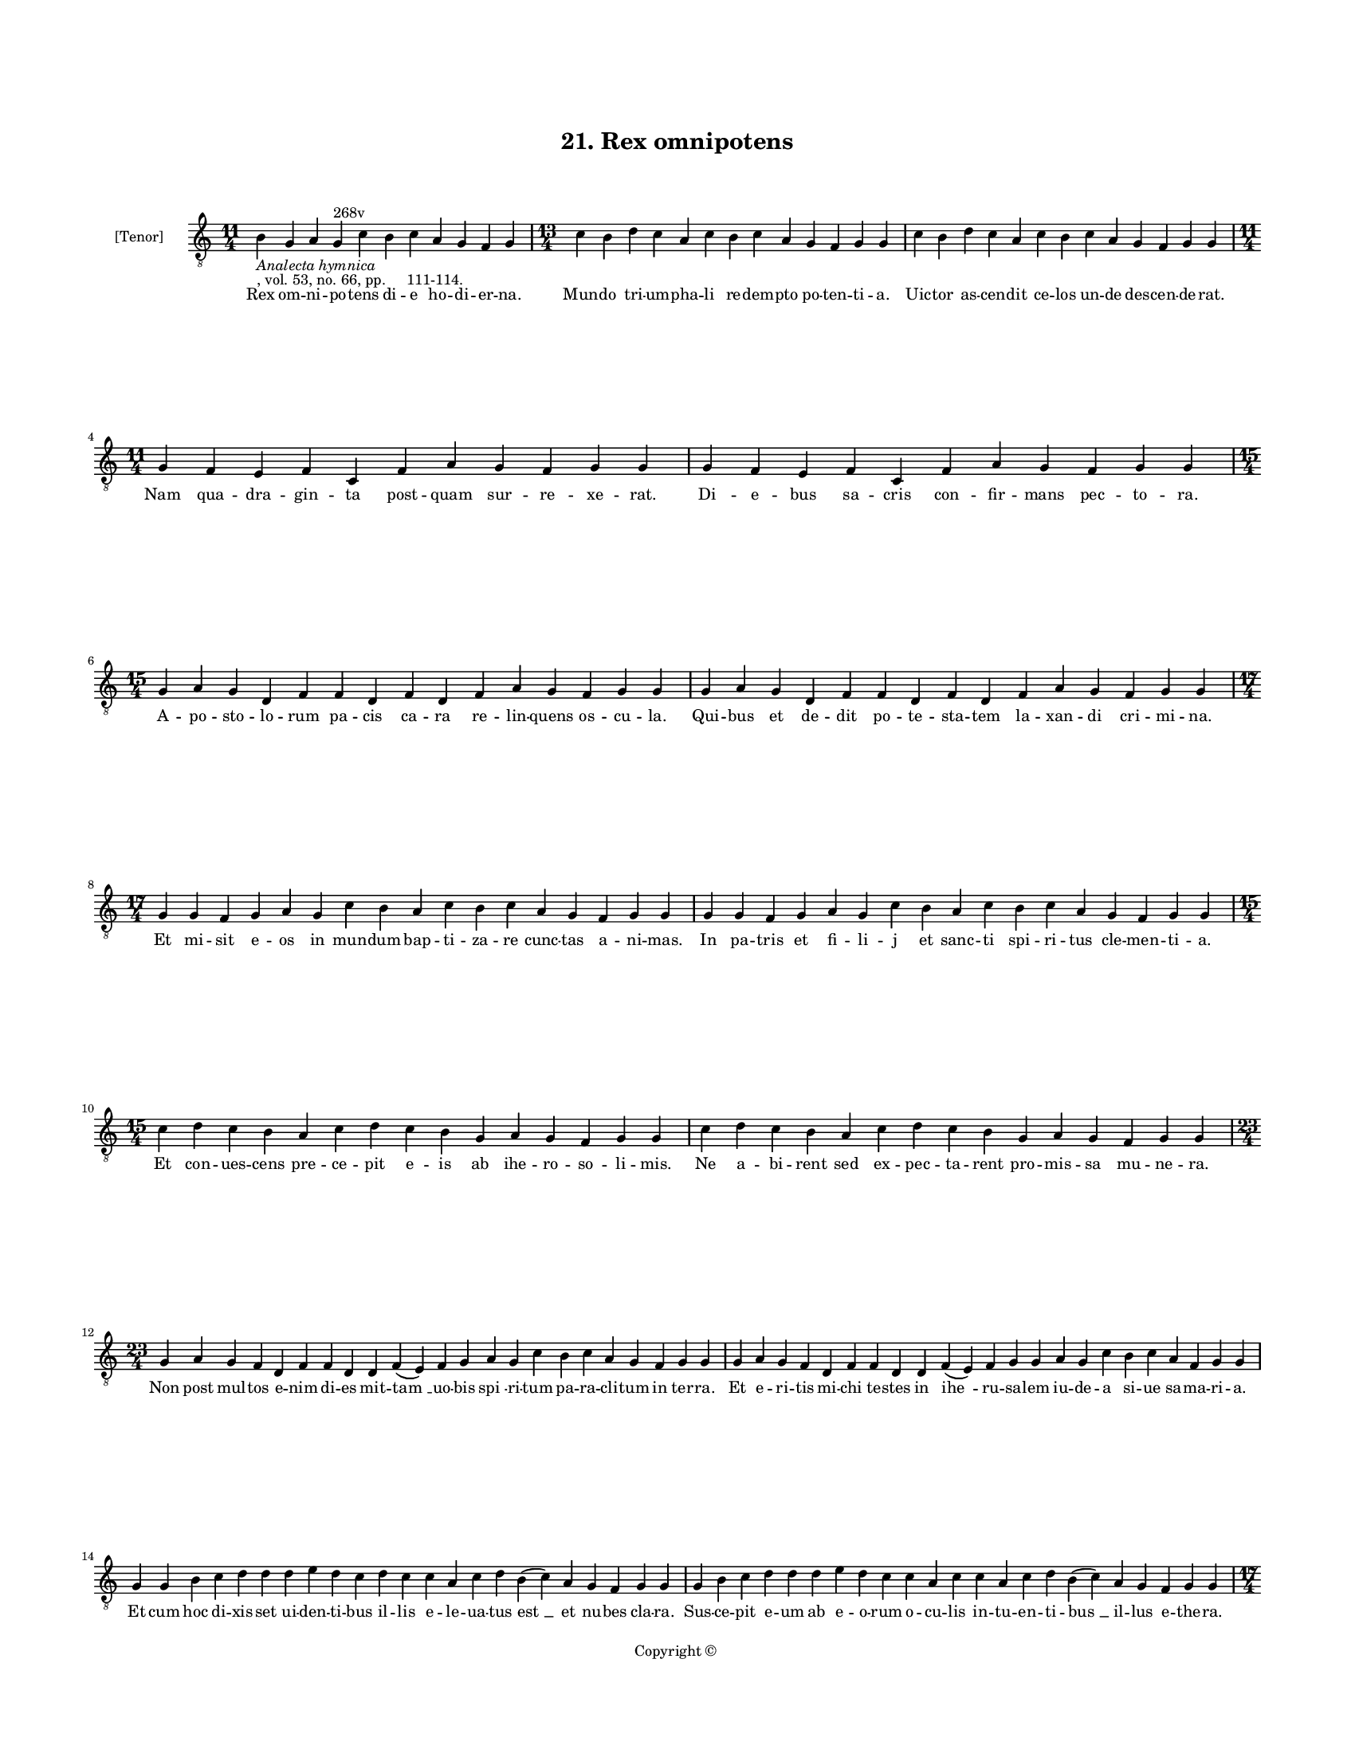 
\version "2.18.2"
% automatically converted by musicxml2ly from musicxml/BN_lat_1112_Sequence_21_Rex_omnipotens.xml

\header {
    encodingsoftware = "Sibelius 6.2"
    encodingdate = "2019-04-17"
    copyright = "Copyright © "
    title = "21. Rex omnipotens"
    }

#(set-global-staff-size 11.9501574803)
\paper {
    paper-width = 21.59\cm
    paper-height = 27.94\cm
    top-margin = 2.0\cm
    bottom-margin = 1.5\cm
    left-margin = 1.5\cm
    right-margin = 1.5\cm
    between-system-space = 2.1\cm
    page-top-space = 1.28\cm
    }
\layout {
    \context { \Score
        autoBeaming = ##f
        }
    }
PartPOneVoiceOne =  \relative b {
    \clef "treble_8" \key c \major \time 11/4 | % 1
    b4 -\markup{ \italic {Analecta hymnica} } -", vol. 53, no. 66, pp.
    111-114." g4 a4 g4 ^"268v" c4 b4 c4 a4 g4 f4 g4 | % 2
    \time 13/4  c4 b4 d4 c4 a4 c4 b4 c4 a4 g4 f4 g4 g4 | % 3
    c4 b4 d4 c4 a4 c4 b4 c4 a4 g4 f4 g4 g4 \break | % 4
    \time 11/4  g4 f4 e4 f4 c4 f4 a4 g4 f4 g4 g4 | % 5
    g4 f4 e4 f4 c4 f4 a4 g4 f4 g4 g4 \break | % 6
    \time 15/4  g4 a4 g4 d4 f4 f4 d4 f4 d4 f4 a4 g4 f4 g4 g4 | % 7
    g4 a4 g4 d4 f4 f4 d4 f4 d4 f4 a4 g4 f4 g4 g4 \break | % 8
    \time 17/4  g4 g4 f4 g4 a4 g4 c4 b4 a4 c4 b4 c4 a4 g4 f4 g4 g4 | % 9
    g4 g4 f4 g4 a4 g4 c4 b4 a4 c4 b4 c4 a4 g4 f4 g4 g4 \break |
    \barNumberCheck #10
    \time 15/4  c4 d4 c4 b4 a4 c4 d4 c4 b4 g4 a4 g4 f4 g4 g4 | % 11
    c4 d4 c4 b4 a4 c4 d4 c4 b4 g4 a4 g4 f4 g4 g4 \break | % 12
    \time 23/4  g4 a4 g4 f4 d4 f4 f4 d4 d4 f4 ( e4 ) f4 g4 a4 g4 c4 b4 c4
    a4 g4 f4 g4 g4 | % 13
    g4 a4 g4 f4 d4 f4 f4 d4 d4 f4 ( e4 ) f4 g4 g4 a4 g4 c4 b4 c4 a4 f4 g4
    g4 \break | % 14
    g4 g4 b4 c4 d4 d4 d4 e4 d4 c4 d4 c4 c4 a4 c4 d4 b4 ( c4 ) a4 g4 f4 g4
    g4 | % 15
    g4 b4 c4 d4 d4 d4 e4 d4 c4 c4 a4 c4 c4 a4 c4 d4 b4 ( c4 ) a4 g4 f4 g4
    g4 \pageBreak | % 16
    \time 17/4  c4 b4 a4 c4 g4 c4 b4 a4 c4 d4 d4 d4 e4 d4 c4 d4 d4 | % 17
    \time 16/4  c4 b4 a4 c4 g4 c4 b4 a4 c4 d4 d4 e4 d4 c4 d4 d4 \break | % 18
    \time 19/4  d4 e4 d4 c4 e4 f4 e4 d4 c4 e4 c4 e4 d4 f4 e4 d4 c4 d4 d4
    | % 19
    d4 e4 d4 c4 e4 f4 e4 d4 c4 -"*" -"Note: There is an 'et' at this
    point in the manuscript, but there is no note for it. In the
    reference text, there is no 'et'. I have therefore not included it
    in the transcription." e4 c4 e4 d4 f4 e4 d4 c4 d4 d4 \break |
    \barNumberCheck #20
    \time 23/4  c4 a4 c4 b4 c4 a4 g4 a4 ( g4 ) f4 f4 a4 c4 b4 a4 c4 g4 g4
    a4 g4 f4 g4 g4 | % 21
    c4 a4 c4 b4 c4 a4 g4 a4 ( g4 ) f4 f4 a4 c4 b4 a4 c4 g4 a4 g4 g4 f4 g4
    g4 \break | % 22
    \time 13/4  g4 d'4 d4 e4 d4 c4 d4 c4 b4 a4 c4 d4 d4 | % 23
    \time 20/4  g,4 d'4 d4 e4 -"('renehis' in ms)" d4 c4 d4 c4 b4 a4 c4
    d4 c4 b4 c4 a4 g4 f4 g4 g4 \break | % 24
    \time 13/4  g4 d'4 d4 e4 d4 c4 d4 c4 b4 a4 c4 d4 d4 | % 25
    \time 20/4  g,4 d'4 d4 e4 d4 c4 d4 c4 b4 a4 c4 d4 c4 b4 c4 a4 g4 f4
    g4 g4 \break | % 26
    \time 17/4  f4 a4 c4 b4 c4 d4 c4 a4 a4 ( g4 ) f4 a4 a4 a4 ( c4 ) ( a4
    ) g4 \bar "|."
    }

PartPOneVoiceOneLyricsOne =  \lyricmode { Rex om -- ni -- po -- tens di
    -- e ho -- di -- er -- "na." Mun -- do tri -- um -- pha -- li re --
    dem -- pto po -- ten -- ti -- "a." Uic -- tor as -- cen -- dit ce --
    los un -- de des -- cen -- de -- "rat." Nam qua -- dra -- gin -- ta
    post -- quam sur -- re -- xe -- "rat." Di -- e -- bus sa -- cris con
    -- fir -- mans pec -- to -- "ra." A -- po -- sto -- lo -- rum pa --
    cis ca -- ra re -- lin -- quens os -- cu -- "la." Qui -- bus et de
    -- dit po -- te -- sta -- tem la -- xan -- di cri -- mi -- "na." Et
    mi -- sit e -- os in mun -- dum bap -- ti -- za -- re cunc -- tas a
    -- ni -- "mas." In pa -- tris et fi -- li -- j et sanc -- ti spi --
    ri -- tus cle -- men -- ti -- "a." Et con -- ues -- cens pre -- ce
    -- pit e -- is ab ihe -- ro -- so -- li -- "mis." Ne a -- bi -- rent
    sed ex -- pec -- ta -- rent pro -- mis -- sa mu -- ne -- "ra." Non
    post mul -- tos e -- nim di -- es mit -- "tam " __ uo -- bis "spi "
    -- ri -- tum pa -- ra -- cli -- tum in ter -- "ra." Et e -- ri --
    tis mi -- chi te -- stes in "ihe " -- ru -- sa -- lem iu -- de -- a
    si -- ue sa -- ma -- ri -- "a." Et cum hoc di -- xis -- set ui --
    den -- ti -- bus il -- lis e -- le -- ua -- tus "est " __ et nu --
    bes cla -- "ra." Sus -- ce -- pit e -- um ab e -- o -- rum o -- cu
    -- lis in -- tu -- en -- ti -- "bus " __ il -- lus e -- the -- "ra."
    Ec -- ce ste -- re -- re a -- mic -- ti du -- o ui -- rim in -- ue
    -- ste al -- "ta." Iux -- ta di -- cen -- tes quid ad -- mi -- ra --
    mi -- ni ce -- lo -- rum al -- "ta." Ihe -- sus e -- nim hic qui as
    -- sum -- ptus est a no -- bis ad pa -- tris dex -- te -- "ram." Ut
    as -- cen -- dit i -- ta ue -- ni -- et que -- rens ta -- len -- ti
    com -- mis -- si "lu " -- "cra." O de -- us po -- li ma -- ris "ar "
    -- ui ho -- mi -- nem quem cre -- a -- sti quem frau -- de sub -- do
    -- "la." Ho -- stis ex -- pu -- lit pa -- ra -- "dy " -- so et cap
    -- ti -- ua -- tum se -- cum di -- xit ad tar -- ta -- "ra." San --
    gui -- ne pro -- pri -- o quem re -- de -- mi -- sti de -- "us." Il
    -- luc et re -- ue -- his un -- de pri -- us cor -- ru -- it pa --
    ra -- di -- si gau -- di -- "a." Iu -- dex cum ue -- ne -- ris iu --
    di -- ca -- re se -- cu -- "lum." Da no -- bis pe -- ti -- mus sem
    -- pi -- ter -- na gau -- di -- "a." in sanc -- to -- rum pa -- tri
    -- "a." In qua ti -- bi de can -- te -- mus "om " -- nes al -- le --
    "lu " -- "ya." }

% The score definition
\score {
    <<
        \new Staff <<
            \set Staff.instrumentName = "[Tenor]"
            \context Staff << 
                \context Voice = "PartPOneVoiceOne" { \PartPOneVoiceOne }
                \new Lyrics \lyricsto "PartPOneVoiceOne" \PartPOneVoiceOneLyricsOne
                >>
            >>
        
        >>
    \layout {}
    % To create MIDI output, uncomment the following line:
    %  \midi {}
    }

